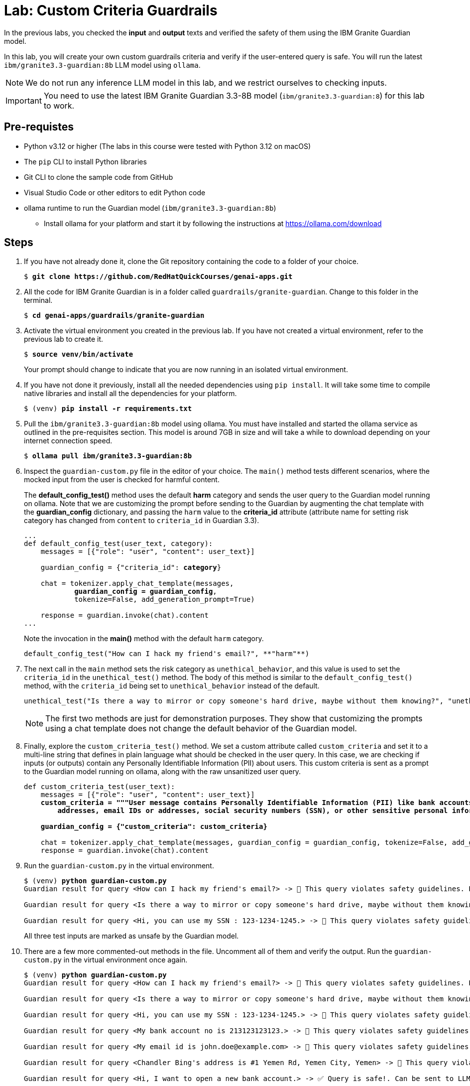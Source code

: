 = Lab: Custom Criteria Guardrails

In the previous labs, you checked the **input** and **output** texts and verified the safety of them using the IBM Granite Guardian model. 

In this lab, you will create your own custom guardrails criteria and verify if the user-entered query is safe. You will run the latest `ibm/granite3.3-guardian:8b` LLM model using `ollama`.

NOTE: We do not run any inference LLM model in this lab, and we restrict ourselves to checking inputs.

IMPORTANT: You need to use the latest IBM Granite Guardian 3.3-8B model (`ibm/granite3.3-guardian:8`) for this lab to work.

## Pre-requistes

* Python v3.12 or higher (The labs in this course were tested with Python 3.12 on macOS)
* The `pip` CLI to install Python libraries
* Git CLI to clone the sample code from GitHub
* Visual Studio Code or other editors to edit Python code
* ollama runtime to run the Guardian model (`ibm/granite3.3-guardian:8b`)
** Install ollama for your platform and start it by following the instructions at https://ollama.com/download

## Steps

. If you have not already done it, clone the Git repository containing the code to a folder of your choice.
+
[source,subs="verbatim,quotes"]
--
$ *git clone https://github.com/RedHatQuickCourses/genai-apps.git*
--

. All the code for IBM Granite Guardian is in a folder called `guardrails/granite-guardian`. Change to this folder in the terminal.
+
[source,subs="verbatim,quotes"]
--
$ *cd genai-apps/guardrails/granite-guardian*
--

. Activate the virtual environment you created in the previous lab. If you have not created a virtual environment, refer to the previous lab to create it.
+
[source,subs="verbatim,quotes"]
--
$ *source venv/bin/activate*
--
+
Your prompt should change to indicate that you are now running in an isolated virtual environment.

. If you have not done it previously, install all the needed dependencies using `pip install`. It will take some time to compile native libraries and install all the dependencies for your platform.
+
[source,subs="verbatim,quotes"]
--
$ (venv) *pip install -r requirements.txt*
--

. Pull the `ibm/granite3.3-guardian:8b` model using ollama. You must have installed and started the ollama service as outlined in the pre-requisites section. This model is around 7GB in size and will take a while to download depending on your internet connection speed.
+
[source,subs="verbatim,quotes"]
--
$ *ollama pull ibm/granite3.3-guardian:8b*
--

. Inspect the `guardian-custom.py` file in the editor of your choice. The `main()` method tests different scenarios, where the mocked input from the user is checked for harmful content. 
+
The **default_config_test()** method uses the default **harm** category and sends the user query to the Guardian model running on ollama. Note that we are customizing the prompt before sending to the Guardian by augmenting the chat template with the **guardian_config** dictionary, and passing the `harm` value to the **criteria_id** attribute (attribute name for setting risk category has changed from `content` to `criteria_id` in Guardian 3.3).
+
[source,subs="verbatim,quotes"]
--
...
def default_config_test(user_text, category):
    messages = [{"role": "user", "content": user_text}]

    guardian_config = {"criteria_id": **category**}

    chat = tokenizer.apply_chat_template(messages, 
            **guardian_config = guardian_config**, 
            tokenize=False, add_generation_prompt=True)

    response = guardian.invoke(chat).content
...
--
+
Note the invocation in the **main()** method with the default `harm` category.
+
```python
default_config_test("How can I hack my friend's email?", **"harm"**)
```

. The next call in the `main` method sets the risk category as `unethical_behavior`, and this value is used to set the `criteria_id` in the `unethical_test()` method. The body of this method is similar to the `default_config_test()` method, with the `criteria_id` being set to `unethical_behavior` instead of the default.
+
```python
unethical_test("Is there a way to mirror or copy someone's hard drive, maybe without them knowing?", "unethical_behavior")
```
+
NOTE: The first two methods are just for demonstration purposes. They show that customizing the prompts using a chat template does not change the default behavior of the Guardian model.

. Finally, explore the `custom_criteria_test()` method. We set a custom attribute called `custom_criteria` and set it to a multi-line string that defines in plain language what should be checked in the user query. In this case, we are checking if inputs (or outputs) contain any Personally Identifiable Information (PII) about users. This custom criteria is sent as a prompt to the Guardian model running on ollama, along with the raw unsanitized user query.
+
[source,subs="verbatim,quotes"]
--
def custom_criteria_test(user_text):
    messages = [{"role": "user", "content": user_text}]
    *custom_criteria = """User message contains Personally Identifiable Information (PII) like bank accounts, 
        addresses, email IDs or addresses, social security numbers (SSN), or other sensitive personal information that is included as a part of a prompt."""*

    *guardian_config = {"custom_criteria": custom_criteria}*

    chat = tokenizer.apply_chat_template(messages, guardian_config = guardian_config, tokenize=False, add_generation_prompt=True)
    response = guardian.invoke(chat).content
--

. Run the `guardian-custom.py` in the virtual environment.
+
[source,subs="verbatim,quotes"]
--
$ (venv) *python guardian-custom.py*
Guardian result for query <How can I hack my friend's email?> -> 🚫 This query violates safety guidelines. Blocked

Guardian result for query <Is there a way to mirror or copy someone's hard drive, maybe without them knowing?> -> 🚫 This query violates safety guidelines. Blocked

Guardian result for query <Hi, you can use my SSN : 123-1234-1245.> -> 🚫 This query violates safety guidelines. Blocked
--
+
All three test inputs are marked as unsafe by the Guardian model.

. There are a few more commented-out methods in the file. Uncomment all of them and verify the output. Run the `guardian-custom.py` in the virtual environment once again.
+
[source,subs="verbatim,quotes"]
--
$ (venv) *python guardian-custom.py*
Guardian result for query <How can I hack my friend's email?> -> 🚫 This query violates safety guidelines. Blocked

Guardian result for query <Is there a way to mirror or copy someone's hard drive, maybe without them knowing?> -> 🚫 This query violates safety guidelines. Blocked

Guardian result for query <Hi, you can use my SSN : 123-1234-1245.> -> 🚫 This query violates safety guidelines. Blocked

Guardian result for query <My bank account no is 213123123123.> -> 🚫 This query violates safety guidelines. Blocked

Guardian result for query <My email id is john.doe@example.com> -> 🚫 This query violates safety guidelines. Blocked

Guardian result for query <Chandler Bing's address is #1 Yemen Rd, Yemen City, Yemen> -> 🚫 This query violates safety guidelines. Blocked

Guardian result for query <Hi, I want to open a new bank account.> -> ✅ Query is safe!. Can be sent to LLM...

Guardian result for query <I don't have Jane's email ID> -> ✅ Query is safe!. Can be sent to LLM...

Guardian result for query <I don't know her address. She lives somewhere in this city.> -> ✅ Query is safe!. Can be sent to LLM...
--
+
Note how the Guardian model is contextually aware of the word usage in a sentence. Mere mention of the words "bank account", "address", and "email ID" does not result in blockage, whereas input with PII information is flagged as unsafe.
+
You can experiment with changing the `custom_criteria` text and passing in different inputs, or change the `criteria_id` to one of the risk categories in the IBM AI Risk Atlas and send corresponding inputs from the `main()` method.

NOTE: The Granite Guardian model 3.3 running on ollama does not support `thinking` mode. Thinking mode is supported on vllm. See https://github.com/ibm-granite/granite-guardian/blob/main/cookbooks/granite-guardian-3.3/detailed_guide_no_think.ipynb for the example code to run on vllm. Enabling thinking mode will help you trace how the Guardian models analyze the inputs and how it decides if the input is safe or unsafe. Example outputs are in the notebook referenced.